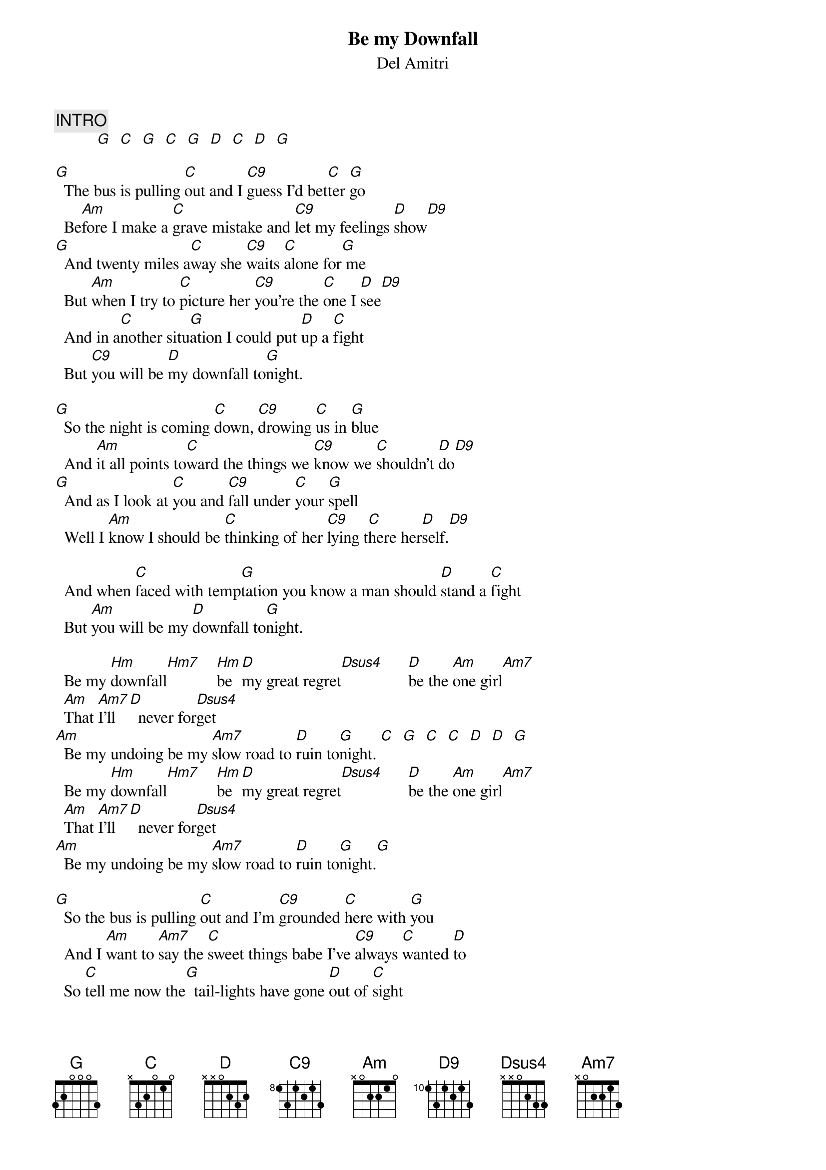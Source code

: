 # From: helmers@chemie.fu-berlin.de (Juergen Helmers)
{t:Be my Downfall}
{st:Del Amitri}
#second album "Change everything Change" performed by Del Amitri in 1992.

{c:INTRO}
          [G]  [C]  [G]  [C]  [G]  [D]  [C]  [D]  [G] 

[G]  The bus is pulling [C]out and I [C9]guess I'd bet[C]ter [G]go
  Be[Am]fore I make a [C]grave mistake and [C9]let my feelings [D]show[D9]
[G]  And twenty miles a[C]way she [C9]waits [C]alone for[G] me
  But [Am]when I try to [C]picture her [C9]you're the [C]one I [D]see[D9]
  And in a[C]nother situ[G]ation I could put [D]up a [C]fight
  But [C9]you will be [D]my downfall to[G]night.

[G]  So the night is coming [C]down, [C9]drowing [C]us in [G]blue
  And [Am]it all points to[C]ward the things we [C9]know we [C]shouldn't [D]do[D9]
[G]  And as I look at [C]you and [C9]fall under [C]your [G]spell
  Well I [Am]know I should be [C]thinking of her [C9]lying t[C]here her[D]self.[D9]

  And when [C]faced with temp[G]tation you know a man should [D]stand a [C]fight
  But [Am]you will be my [D]downfall to[G]night.

  Be my [Hm]downfall[Hm7]    [Hm]be [D]my great regret[Dsus4]      [D]be the [Am]one girl[Am7]
  [Am]That [Am7]I'll [D]  never for[Dsus4]get
[Am]  Be my undoing be my [Am7]slow road to [D]ruin to[G]night. [C]  [G]  [C]  [C]  [D]  [D]  [G] 
  Be my [Hm]downfall[Hm7]    [Hm]be [D]my great regret[Dsus4]      [D]be the [Am]one girl[Am7]
  [Am]That [Am7]I'll [D]  never for[Dsus4]get
[Am]  Be my undoing be my [Am7]slow road to [D]ruin to[G]night.[G]

[G]  So the bus is pulling [C]out and I'm [C9]grounded [C]here with [G]you
  And I [Am]want to [Am7]say the [C]sweet things babe I've [C9]always [C]wanted [D]to
  So [C]tell me now the[G]  tail-lights have gone [D]out of [C]sight
[C]  Baby want you be my [D] downfall once again to[G]night.
